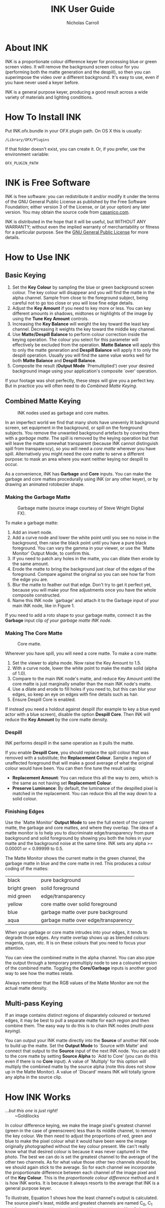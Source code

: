 #+TITLE: INK User Guide
#+AUTHOR: Nicholas Carroll
* About INK

INK is a proportionate colour difference keyer for processing blue or green screen video. It will remove the background screen colour for you (performing both the matte generation and the despill), so then you can superimpose the video over a different background. It's easy to use, even if you have never used a keyer before.

INK is a general purpose keyer, producing a good result across a wide variety of materials and lighting conditions.

* How To Install INK

Put INK.ofx.bundle in your OFX plugin path. On OS X this is usually:
#+BEGIN_SRC
/Library/OFX/Plugins
#+END_SRC
If that folder doesn't exist, you can create it. Or, if you prefer, use the environment variable:
#+BEGIN_SRC
OFX_PLUGIN_PATH
#+END_SRC

* INK is Free Software
INK is free software: you can redistribute it and/or modify it under the terms of the GNU General Public License as published by the Free Software Foundation; either version 3 of the License, or (at your option) any later version.  You may obtain the source code from [[http://casanico.com][casanico.com]].

INK is distributed in the hope that it will be useful, but WITHOUT ANY WARRANTY; without even the implied warranty of merchantability or fitness for a particular purpose.  See the [[http://www.gnu.org/licenses/gpl-3.0.html][GNU General Public License]] for more details.
 
* How to Use INK

** Basic Keying
1. Set the *Key Colour* by sampling the blue or green background screen colour. The key colour will disappear and you will find the matte in the alpha channel. Sample from close to the foreground subject, being careful not to go too close or you will lose fine edge details.
2. Adjust the *Key Amount* if you need to key more or less. You can key different amounts in shadows, midtones or highlights of the image by using the *Tune Key Amount* controls. 
3. Increasing the *Key Balance* will weight the key toward the least key channel. Decreasing it weights the key toward the middle key channel. 
4. Use *Matte/Despill Balance* to perform colour correction inside the keying operation. The colour you select for this parameter will effectively be excluded from the operation. *Matte Balance* will apply this to only the matte generation and *Despill Balance* will apply it to only the despill operation. Usually you will find the same value works well for both *Matte Balance* and *Despill Balance*.
5. Composite the result (*Output Mode* `Premultiplied') over your desired background image using your application's composite `over' operation. 

If your footage was shot perfectly, these steps will give you a perfect key. But in practice you will often need to do /Combined Matte Keying/.

** Combined Matte Keying
#+CAPTION: INK nodes used as garbage and core mattes.
[[./garbage-core.png]]

In an imperfect world we find that many shots have unevenly lit background screen, set equipment in the background, or spill on the foreground subjects. You remove the unwanted background artefacts by covering them with a /garbage matte/. The spill is removed by the keying operation but that will leave the matte somewhat transparent (because INK cannot distinguish spill from transparency), so you will need a /core matte/ wherever you have spill. Alternatively you might need the core matte to serve a different purpose: to mask an area where you want neither keying nor despill to occur.

As a convenience, INK has *Garbage* and *Core* inputs. You can make the garbage and core mattes procedurally using INK (or any other keyer), or by drawing an animated rotobezier shape. 

*** Making the Garbage Matte
#+CAPTION: Garbage matte (source image courtesy of Steve Wright Digital FX).
[[./garbage.png]]

To make a garbage matte:

1. Add an invert node.
2. Add a curve node and lower the white point until you see no noise in the background, then raise the black point until you have a pure black foreground. You can vary the gamma in your viewer, or use the `Matte Monitor' Output Mode, to confirm this.
3. If you need to patch any holes in the matte, you can dilate then erode by the same amount.
4. Erode the matte to bring the background just clear of the edges of the foreground. Compare against the original so you can see how far from the edge you are.
5. Blur the matte to feather out that edge. Don't try to get it perfect yet, because you will make your fine adjustments once you have the whole composite constructed.
6. Name this INK node `garbage' and attach it to the Garbage input of your main INK node, like in Figure 1.

If you need to add a roto shape to your garbage matte, connect it as the *Garbage* input clip /of your garbage matte INK node/. 

*** Making The Core Matte
#+CAPTION: Core matte.
[[./core.png]]

 Wherever you have spill, you will need a core matte. To make a core matte:

1. Set the viewer to alpha mode. Now raise the Key Amount to 1.5.
2. With a curve node, lower the white point to make the matte solid (alpha of 1.0).
3. Compare to the main INK node's matte, and reduce Key Amount until the core matte is just marginally smaller than the main INK node's matte.
4. Use a dilate and erode to fill holes if you need to, but this can blur your edges, so keep an eye on edges with fine details such as hair.
5. Ensure Despill Core is enabled.


If instead you need a holdout against despill (for example to key a blue eyed actor with a blue screen), disable the option *Despill Core*. Then INK will reduce the *Key Amount* by the core matte density.

*** Despill
INK performs despill in the same operation as it pulls the matte.

If you enable *Despill Core*, you should replace the spill colour that was removed with a substitute; the *Replacement Colour*. Sample a region of unaffected foreground that will make a good average of what the original colour would have been. You can then fine tune the result using:
- *Replacement Amount*: You can reduce this all the way to zero, which is the same as not having set *Replacement Colour*.
- *Preserve Luminance*: By default, the luminance of the despilled pixel is matched in the replacement. You can reduce this all the way down to a solid colour.

*** Finishing Edges
#+CAPTION: Matte Monitor.
[[./matte-monitor.png]]
Use the `Matte Monitor' *Output Mode* to see the full extent of the current matte, the garbage and core mattes, and where they overlap. The idea of a matte monitor is to help you to discriminate edge/transparency from pure background and solid foreground by showing you both the holes in your matte and the background noise at the same time. INK sets any alpha >= 0.00001 or < 0.99999 to 0.5. 

The Matte Monitor shows the current matte in the green channel, the garbage matte in blue and the core matte in red. This produces a colour coding of the mattes:

| black        | pure background                      |
| bright green | solid foreground                     |
| mid green    | edge/transparency                    |
| yellow       | core matte over solid foreground     |
| blue         | garbage matte over pure background   |
| aqua         | garbage matte over edge/transparency |

When your garbage or core matte intrudes into your edges, it tends to degrade those edges. Any matte overlap shows up as blended colours: magenta, cyan, etc. It is on these colours that you need to focus your attention. 

You can view the combined matte in the alpha channel. You can also pipe the output through a temporary premultiply node to see a coloured version of the combined matte. Toggling the *Core/Garbage* inputs is another good way to see how the mattes relate. 

Always remember that the RGB values of the Matte Monitor are not the actual matte density.

** Multi-pass Keying
#+CAPTION: Multi-pass keying.
[[./multipass.png]]
If an image contains distinct regions of disparately coloured or textured edges, it may be best to pull a separate matte for each region and then combine them. The easy way to do this is to chain INK nodes (/multi-pass keying/).

You can output your INK matte directly into the *Source* of another INK node to build up the matte. Set the *Output Mode* to `Source with Matte' and connect that output to the *Source* input of the next INK node. You can add it to the core matte by setting *Source Alpha* to `Add to Core' (you can do this even if there is no *Core* input). A value of `Multiply' for this option will multiply the combined matte by the source alpha (note this does not show up in the Matte Monitor). A value of `Discard' means INK will totally ignore any alpha in the source clip. 

* How INK Works
#+BEGIN_VERSE
/...but this one is just right!/
        ~Goldilocks
#+END_VERSE

In colour difference keying, we make the image pixel's greatest channel (green in the case of greenscreen) less than its middle channel, to remove the key colour. We then need to adjust the proportions of red, green and blue to make the pixel colour what it would have been were the image originally photographed without the key colour present. We can't really know what that desired colour is because it was never captured in the photo. The best we can do is set the greatest channel to the average of the other two channels. As for what value those other two channels should be, we should again stick to the average. So for each channel we incorporate the proportionate difference between each channel of the image pixel and of the *Key Colour*. This is the /proportionate colour difference/ method and it is how INK works. It is because it always resorts to the average that INK is a general purpose keyer.

To illustrate, Equation 1 shows how the least channel's output is calculated. The source pixel's least, middle and greatest channels are named C_0, C_1 and C_2, respectively. Likewise K_0, K_1 and K_2 represent the *Key Colour*'s least, middle and greatest channels. *Key Balance* (defaulting to 0.5) is b. The result is R_0:

\begin{equation}
R_0 =\frac{(C_2-bC_1)(C_0(K_2-bK_1)-K_0(C_2-bC_1))}{b^2C_1K_1-b^2C_1K_0-bC_1K_2+bC_1K_0+bC_2K_0-bC_2K_1+C_2K_2-C_2K_0}
\end{equation}

INK then takes the lesser of C_0 and R_0 as its output for the least channel. The other channels are calculated in a similar way.
